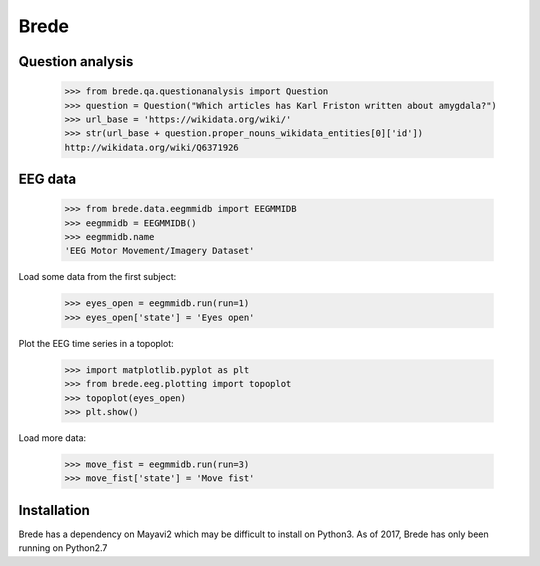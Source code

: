 Brede
=====

Question analysis
-----------------

    >>> from brede.qa.questionanalysis import Question
    >>> question = Question("Which articles has Karl Friston written about amygdala?")
    >>> url_base = 'https://wikidata.org/wiki/'
    >>> str(url_base + question.proper_nouns_wikidata_entities[0]['id'])
    http://wikidata.org/wiki/Q6371926


EEG data
--------

    >>> from brede.data.eegmmidb import EEGMMIDB
    >>> eegmmidb = EEGMMIDB()
    >>> eegmmidb.name 
    'EEG Motor Movement/Imagery Dataset'

Load some data from the first subject:

    >>> eyes_open = eegmmidb.run(run=1)
    >>> eyes_open['state'] = 'Eyes open'

Plot the EEG time series in a topoplot:

    >>> import matplotlib.pyplot as plt
    >>> from brede.eeg.plotting import topoplot
    >>> topoplot(eyes_open)
    >>> plt.show()

Load more data:

    >>> move_fist = eegmmidb.run(run=3)
    >>> move_fist['state'] = 'Move fist'

Installation
------------
Brede has a dependency on Mayavi2 which may be difficult to install on Python3.
As of 2017, Brede has only been running on Python2.7
